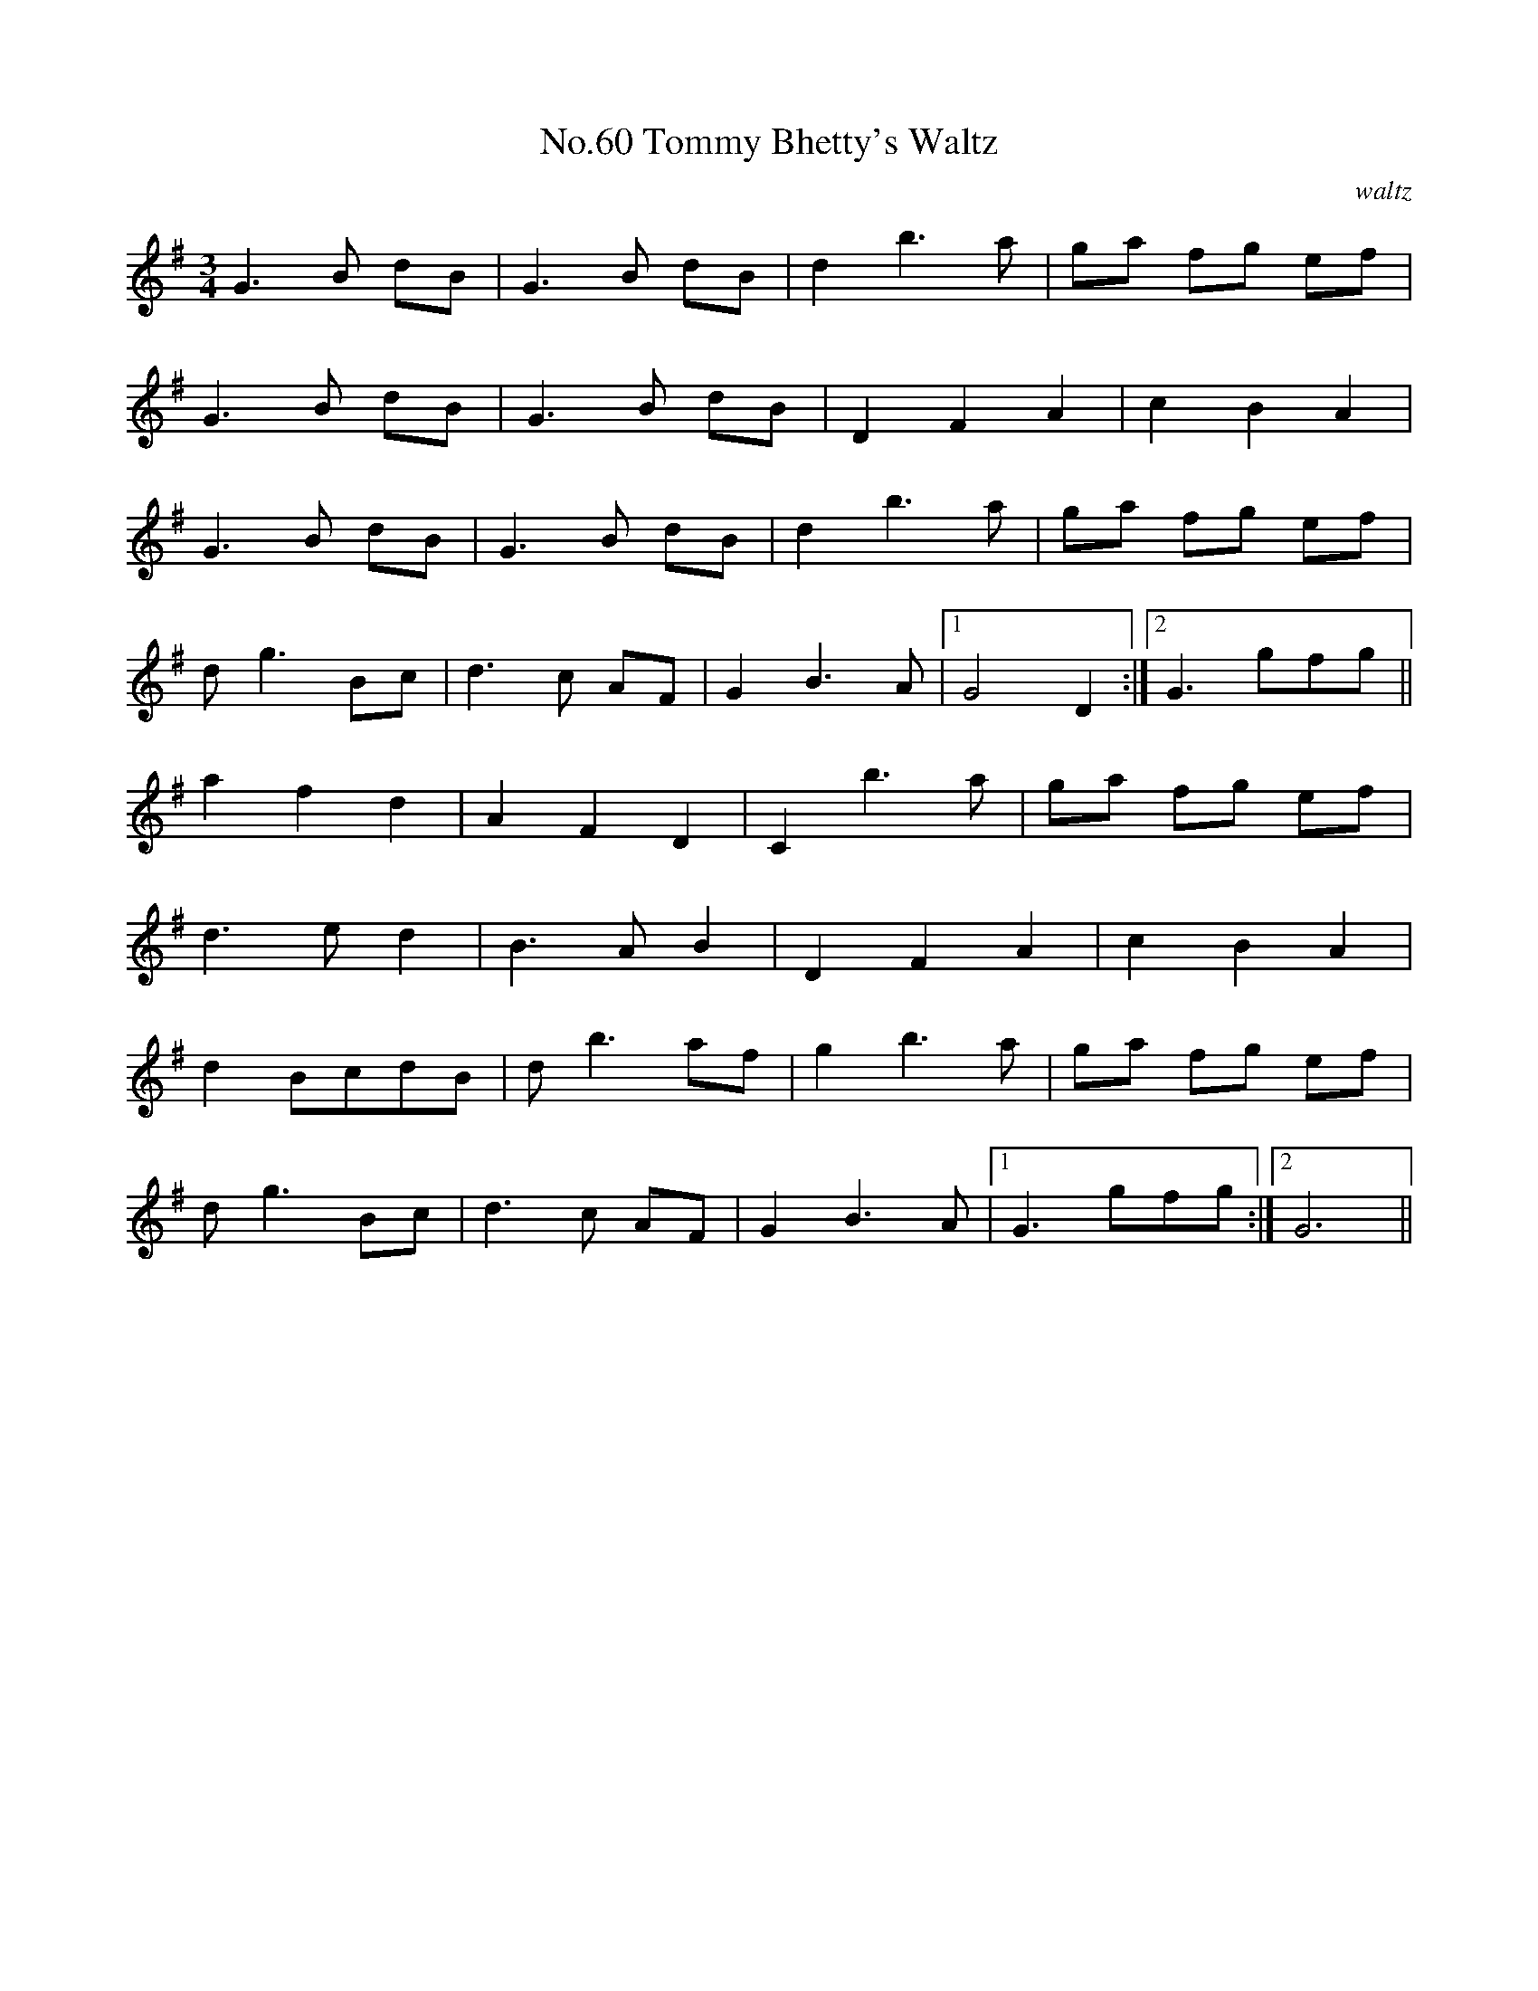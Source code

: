 X:6
T:No.60 Tommy Bhetty's Waltz
C:waltz
M:3/4
L:1/8
K:G
G3B dB|G3B dB|d2b3a|ga fg ef|
G3B dB|G3B dB|D2F2A2|c2B2A2|
G3B dB|G3B dB|d2b3a|ga fg ef|
dg3Bc|d3c AF|G2B3A|[1G4D2:|[2G3gfg||
a2f2d2|A2F2D2|C2b3a|ga fg ef|
d3ed2|B3AB2|D2F2A2|c2B2A2|
d2BcdB|db3af|g2b3a|ga fg ef|
dg3Bc|d3c AF|G2B3A|[1G3gfg:|[2G6||
